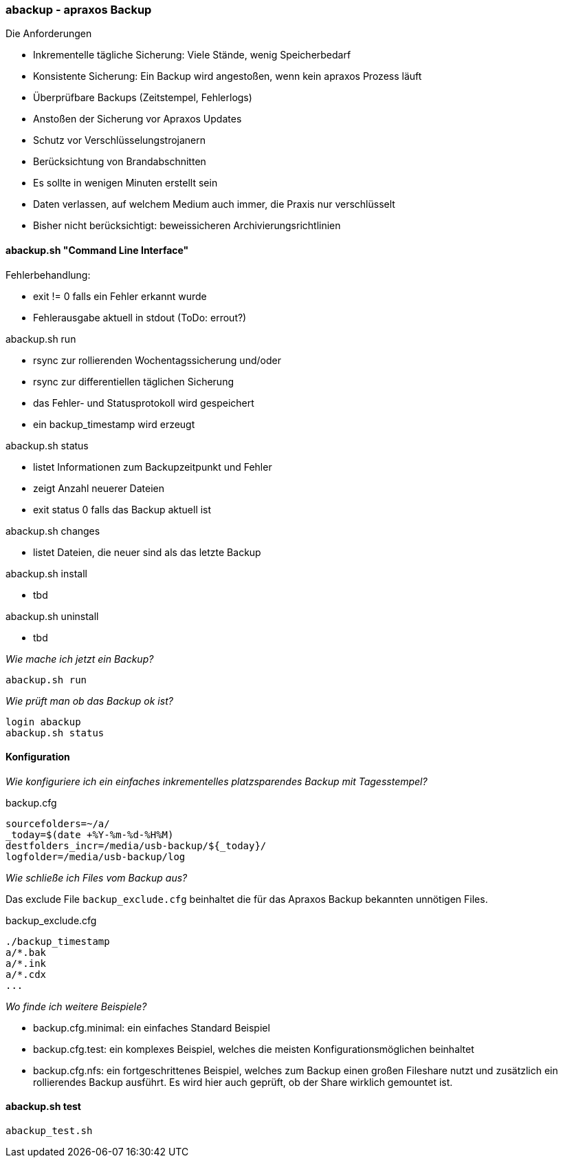=== abackup - apraxos Backup

.Die Anforderungen
- Inkrementelle tägliche Sicherung: Viele Stände, wenig Speicherbedarf
- Konsistente Sicherung: Ein Backup wird angestoßen, wenn kein apraxos Prozess läuft 
- Überprüfbare Backups (Zeitstempel, Fehlerlogs)
- Anstoßen der Sicherung vor Apraxos Updates
- Schutz vor Verschlüsselungstrojanern
- Berücksichtung von Brandabschnitten
- Es sollte in wenigen Minuten erstellt sein
- Daten verlassen, auf welchem Medium auch immer, die Praxis nur verschlüsselt
- Bisher nicht berücksichtigt: beweissicheren Archivierungsrichtlinien 

==== abackup.sh "Command Line Interface"

.Fehlerbehandlung:
- exit != 0 falls ein Fehler erkannt wurde
- Fehlerausgabe aktuell in stdout (ToDo: errout?)

.abackup.sh run
- rsync zur rollierenden Wochentagssicherung und/oder
- rsync zur differentiellen täglichen Sicherung 
- das Fehler- und Statusprotokoll wird gespeichert
- ein backup_timestamp wird erzeugt

.abackup.sh status
- listet Informationen zum Backupzeitpunkt und Fehler 
- zeigt Anzahl neuerer Dateien
- exit status 0 falls das Backup aktuell ist

.abackup.sh changes
- listet Dateien, die neuer sind als das letzte Backup

.abackup.sh install
- tbd

.abackup.sh uninstall
- tbd

_Wie mache ich jetzt ein Backup?_

[source,bash]
----
abackup.sh run
----

_Wie prüft man ob das Backup ok ist?_

[source,bash]
----
login abackup
abackup.sh status
----

==== Konfiguration

_Wie konfiguriere ich ein einfaches inkrementelles platzsparendes Backup mit Tagesstempel?_ 

.backup.cfg 
----
sourcefolders=~/a/
_today=$(date +%Y-%m-%d-%H%M)
destfolders_incr=/media/usb-backup/${_today}/
logfolder=/media/usb-backup/log
----

// _Wie konfiguriere ich ein rollierendes Backup mit 7 USB Festplatten - für jeden Wochentag eine?_
//
//Es müssen 7 Festplatten gemountet werden:
//
// /media/usb-backup-Montag
// /media/usb-backup-Dienstag
// /media/usb-backup-Mittwoch
// /media/usb-backup-Donnerstag
// /media/usb-backup-Freitag
// /media/usb-backup-Samstag
// /media/usb-backup-Sonntag
// 
//.backup.cfg 
//----
//sourcefolders=a/
//_weekday=`LC_ALL=de_DE date '+%A'`
//destfolders_rolling=/media/usb-backup-${_weekday}/
//logfolder=/media/usb-backup-${_weekday}/log
//rsyncopts='-a --delete --stats --exclude-from=./backup_exclude.cfg
//----

_Wie schließe ich Files vom Backup aus?_

Das exclude File ``backup_exclude.cfg`` beinhaltet die für das Apraxos Backup bekannten unnötigen Files.

.backup_exclude.cfg 
----
./backup_timestamp
a/*.bak
a/*.ink
a/*.cdx
...
----

_Wo finde ich weitere Beispiele?_

* backup.cfg.minimal: ein einfaches Standard Beispiel
* backup.cfg.test: ein komplexes Beispiel, welches die meisten Konfigurationsmöglichen beinhaltet
* backup.cfg.nfs: ein fortgeschrittenes Beispiel, welches zum Backup einen großen Fileshare nutzt und zusätzlich ein rollierendes Backup ausführt. Es wird hier auch geprüft, ob der Share wirklich gemountet ist. 

==== abackup.sh test

[source,bash]
----
abackup_test.sh
----
